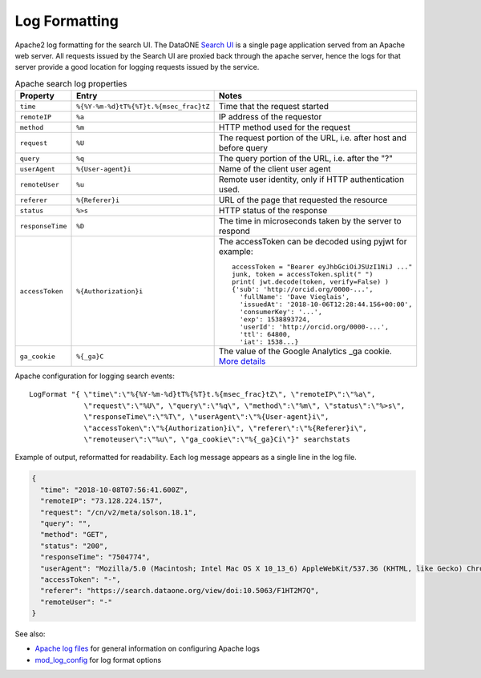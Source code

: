 Log Formatting
==============


Apache2 log formatting for the search UI. The DataONE `Search UI`_ is a single page application served from an Apache
web server. All requests issued by the Search UI are proxied back through the apache server, hence the logs for that
server provide a good location for logging requests issued by the service.

.. list-table:: Apache search log properties
   :widths: 10 10 30
   :header-rows: 1

   * - Property
     - Entry
     - Notes
   * - ``time``
     - ``%{%Y-%m-%d}tT%{%T}t.%{msec_frac}tZ``
     - Time that the request started
   * - ``remoteIP``
     - ``%a``
     - IP address of the requestor
   * - ``method``
     - ``%m``
     - HTTP method used for the request
   * - ``request``
     - ``%U``
     - The request portion of the URL, i.e. after host and before query
   * - ``query``
     - ``%q``
     - The query portion of the URL, i.e. after the "?"
   * - ``userAgent``
     - ``%{User-agent}i``
     - Name of the client user agent
   * - ``remoteUser``
     - ``%u``
     - Remote user identity, only if HTTP authentication used.
   * - ``referer``
     - ``%{Referer}i``
     - URL of the page that requested the resource
   * - ``status``
     - ``%>s``
     - HTTP status of the response
   * - ``responseTime``
     - ``%D``
     - The time in microseconds taken by the server to respond
   * - ``accessToken``
     - ``%{Authorization}i``
     - The accessToken can be decoded using pyjwt for example::

          accessToken = "Bearer eyJhbGciOiJSUzI1NiJ ..."
          junk, token = accessToken.split(" ")
          print( jwt.decode(token, verify=False) )
          {'sub': 'http://orcid.org/0000-...',
            'fullName': 'Dave Vieglais',
            'issuedAt': '2018-10-06T12:28:44.156+00:00',
            'consumerKey': '...',
            'exp': 1538893724,
            'userId': 'http://orcid.org/0000-...',
            'ttl': 64800,
            'iat': 1538...}
   * - ``ga_cookie``
     - ``%{_ga}C``
     - The value of the Google Analytics _ga cookie. `More details <https://stackoverflow.com/questions/16102436/what-are-the-values-in-ga-cookie>`_


Apache configuration for logging search events::

  LogFormat "{ \"time\":\"%{%Y-%m-%d}tT%{%T}t.%{msec_frac}tZ\", \"remoteIP\":\"%a\",
               \"request\":\"%U\", \"query\":\"%q\", \"method\":\"%m\", \"status\":\"%>s\",
               \"responseTime\":\"%T\", \"userAgent\":\"%{User-agent}i\",
               \"accessToken\":\"%{Authorization}i\", \"referer\":\"%{Referer}i\",
               \"remoteuser\":\"%u\", \"ga_cookie\":\"%{_ga}Ci\"}" searchstats


Example of output, reformatted for readability. Each log message appears as a single line in the log file.

.. code-block:: json

    {
      "time": "2018-10-08T07:56:41.600Z",
      "remoteIP": "73.128.224.157",
      "request": "/cn/v2/meta/solson.18.1",
      "query": "",
      "method": "GET",
      "status": "200",
      "responseTime": "7504774",
      "userAgent": "Mozilla/5.0 (Macintosh; Intel Mac OS X 10_13_6) AppleWebKit/537.36 (KHTML, like Gecko) Chrome/69.0.3497.100 Safari/537.36",
      "accessToken": "-",
      "referer": "https://search.dataone.org/view/doi:10.5063/F1HT2M7Q",
      "remoteUser": "-"
    }



See also:

* `Apache log files`_ for general information on configuring Apache logs
* `mod_log_config`_ for log format options


.. _Search UI: https://search.dataone.org/
.. _Apache log files: https://httpd.apache.org/docs/2.4/logs.html
.. _mod_log_config: https://httpd.apache.org/docs/2.4/mod/mod_log_config.html
